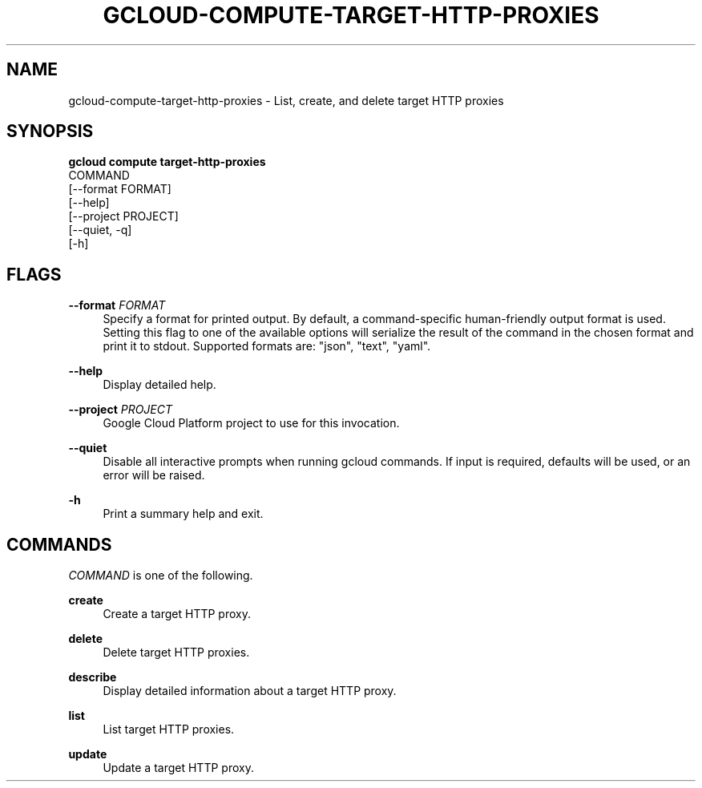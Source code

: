 '\" t
.TH "GCLOUD\-COMPUTE\-TARGET\-HTTP\-PROXIES" "1"
.ie \n(.g .ds Aq \(aq
.el       .ds Aq '
.nh
.ad l
.SH "NAME"
gcloud-compute-target-http-proxies \- List, create, and delete target HTTP proxies
.SH "SYNOPSIS"
.sp
.nf
\fBgcloud compute target\-http\-proxies\fR
  COMMAND
  [\-\-format FORMAT]
  [\-\-help]
  [\-\-project PROJECT]
  [\-\-quiet, \-q]
  [\-h]
.fi
.SH "FLAGS"
.PP
\fB\-\-format\fR \fIFORMAT\fR
.RS 4
Specify a format for printed output\&. By default, a command\-specific human\-friendly output format is used\&. Setting this flag to one of the available options will serialize the result of the command in the chosen format and print it to stdout\&. Supported formats are: "json", "text", "yaml"\&.
.RE
.PP
\fB\-\-help\fR
.RS 4
Display detailed help\&.
.RE
.PP
\fB\-\-project\fR \fIPROJECT\fR
.RS 4
Google Cloud Platform project to use for this invocation\&.
.RE
.PP
\fB\-\-quiet\fR
.RS 4
Disable all interactive prompts when running gcloud commands\&. If input is required, defaults will be used, or an error will be raised\&.
.RE
.PP
\fB\-h\fR
.RS 4
Print a summary help and exit\&.
.RE
.SH "COMMANDS"
.sp
\fICOMMAND\fR is one of the following\&.
.PP
\fBcreate\fR
.RS 4
Create a target HTTP proxy\&.
.RE
.PP
\fBdelete\fR
.RS 4
Delete target HTTP proxies\&.
.RE
.PP
\fBdescribe\fR
.RS 4
Display detailed information about a target HTTP proxy\&.
.RE
.PP
\fBlist\fR
.RS 4
List target HTTP proxies\&.
.RE
.PP
\fBupdate\fR
.RS 4
Update a target HTTP proxy\&.
.RE
